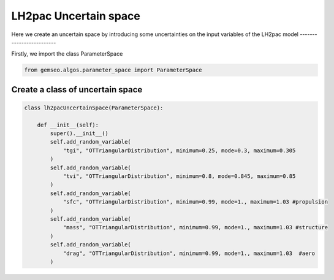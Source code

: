 
.. DO NOT EDIT.
.. THIS FILE WAS AUTOMATICALLY GENERATED BY SPHINX-GALLERY.
.. TO MAKE CHANGES, EDIT THE SOURCE PYTHON FILE:
.. "results/mon_uncertain_space.py"
.. LINE NUMBERS ARE GIVEN BELOW.

.. only:: html

    .. note::
        :class: sphx-glr-download-link-note

        Click :ref:`here <sphx_glr_download_results_mon_uncertain_space.py>`
        to download the full example code

.. rst-class:: sphx-glr-example-title

.. _sphx_glr_results_mon_uncertain_space.py:


LH2pac Uncertain space
===============

Here we create an uncertain space by introducing some
uncertainties on the input variables of the LH2pac model
-------------------------

Firstly, we import the class ParameterSpace

.. GENERATED FROM PYTHON SOURCE LINES 12-14

.. code-block:: default

    from gemseo.algos.parameter_space import ParameterSpace


.. GENERATED FROM PYTHON SOURCE LINES 15-17

Create a class of uncertain space
---------------------------------

.. GENERATED FROM PYTHON SOURCE LINES 17-36

.. code-block:: default


    class lh2pacUncertainSpace(ParameterSpace):

        def __init__(self):
            super().__init__()
            self.add_random_variable(
                "tgi", "OTTriangularDistribution", minimum=0.25, mode=0.3, maximum=0.305
            )
            self.add_random_variable(
                "tvi", "OTTriangularDistribution", minimum=0.8, mode=0.845, maximum=0.85
            )
            self.add_random_variable(
                "sfc", "OTTriangularDistribution", minimum=0.99, mode=1., maximum=1.03 #propulsion
            )
            self.add_random_variable(
                "mass", "OTTriangularDistribution", minimum=0.99, mode=1., maximum=1.03 #structure
            )
            self.add_random_variable(
                "drag", "OTTriangularDistribution", minimum=0.99, mode=1., maximum=1.03  #aero
            )

.. rst-class:: sphx-glr-timing

   **Total running time of the script:** ( 0 minutes  0.000 seconds)


.. _sphx_glr_download_results_mon_uncertain_space.py:

.. only:: html

  .. container:: sphx-glr-footer sphx-glr-footer-example


    .. container:: sphx-glr-download sphx-glr-download-python

      :download:`Download Python source code: mon_uncertain_space.py <mon_uncertain_space.py>`

    .. container:: sphx-glr-download sphx-glr-download-jupyter

      :download:`Download Jupyter notebook: mon_uncertain_space.ipynb <mon_uncertain_space.ipynb>`


.. only:: html

 .. rst-class:: sphx-glr-signature

    `Gallery generated by Sphinx-Gallery <https://sphinx-gallery.github.io>`_
